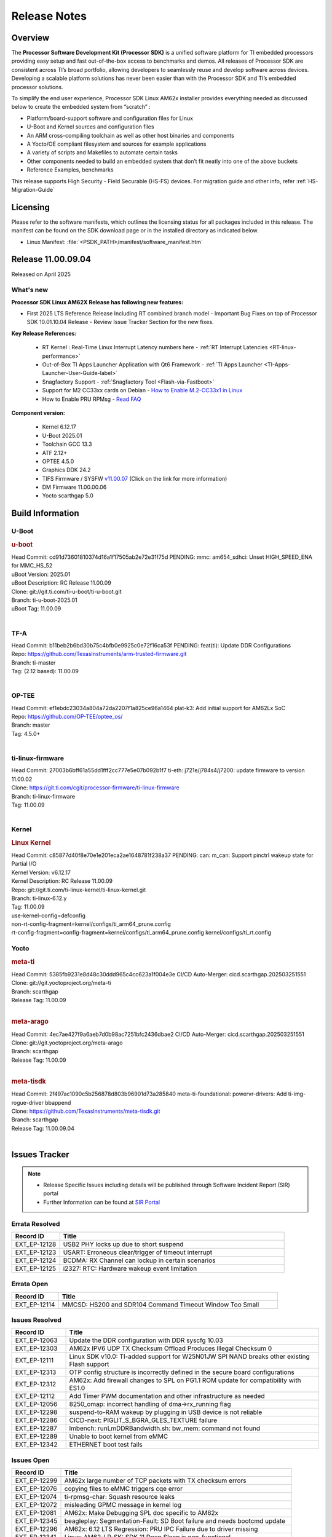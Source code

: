 .. _Release-note-label:

#############
Release Notes
#############

Overview
========

The **Processor Software Development Kit (Processor SDK)** is a unified software platform for TI embedded processors
providing easy setup and fast out-of-the-box access to benchmarks and demos.  All releases of Processor SDK are
consistent across TI’s broad portfolio, allowing developers to seamlessly reuse and develop software across devices.
Developing a scalable platform solutions has never been easier than with the Processor SDK and TI’s embedded processor
solutions.

To simplify the end user experience, Processor SDK Linux AM62x installer provides everything needed as discussed below
to create the embedded system from “scratch” :

-  Platform/board-support software and configuration files for Linux
-  U-Boot and Kernel sources and configuration files
-  An ARM cross-compiling toolchain as well as other host binaries and components
-  A Yocto/OE compliant filesystem and sources for example applications
-  A variety of scripts and Makefiles to automate certain tasks
-  Other components needed to build an embedded system that don’t fit neatly into one of the above buckets
-  Reference Examples, benchmarks

This release supports High Security - Field Securable (HS-FS) devices. For migration guide and other info, refer :ref:`HS-Migration-Guide`

Licensing
=========

Please refer to the software manifests, which outlines the licensing
status for all packages included in this release. The manifest can be
found on the SDK download page or in the installed directory as indicated below.

-  Linux Manifest:  :file:`<PSDK_PATH>/manifest/software_manifest.htm`

Release 11.00.09.04
===================

Released on April 2025

What's new
----------

**Processor SDK Linux AM62X Release has following new features:**

- First 2025 LTS Reference Release Including RT combined branch model
  - Important Bug Fixes on top of Processor SDK 10.01.10.04 Release
  - Review Issue Tracker Section for the new fixes.

**Key Release References:**

  - RT Kernel : Real-Time Linux Interrupt Latency numbers here - :ref:`RT Interrupt Latencies <RT-linux-performance>`
  - Out-of-Box TI Apps Launcher Application with Qt6 Framework - :ref:`TI Apps Launcher <TI-Apps-Launcher-User-Guide-label>`
  - Snagfactory Support - :ref:`Snagfactory Tool <Flash-via-Fastboot>`
  - Support for M2 CC33xx cards on Debian - `How to Enable M.2-CC33x1 in Linux <https://software-dl.ti.com/processor-sdk-linux/esd/AM62X/10_01_10_04_Debian/exports/docs/linux/How_to_Guides/Target/How_To_Enable_M2CC3301_in_linux.html>`__
  - How to Enable PRU RPMsg - `Read FAQ <https://e2e.ti.com/support/processors-group/processors/f/791/t/1494495>`__

**Component version:**

  - Kernel 6.12.17
  - U-Boot 2025.01
  - Toolchain GCC 13.3
  - ATF 2.12+
  - OPTEE 4.5.0
  - Graphics DDK 24.2
  - TIFS Firmware / SYSFW `v11.00.07 <https://software-dl.ti.com/tisci/esd/11_00_07/release_notes/release_notes.html>`__ (Click on the link for more information)
  - DM Firmware 11.00.00.06
  - Yocto scarthgap 5.0


Build Information
=================

.. _u-boot-release-notes:

U-Boot
------

.. rubric:: u-boot
   :name: u-boot

| Head Commit: cd91d73601810374d16a1f17505ab2e72e31f75d PENDING: mmc: am654_sdhci: Unset HIGH_SPEED_ENA for MMC_HS_52
| uBoot Version: 2025.01
| uBoot Description: RC Release 11.00.09
| Clone: git://git.ti.com/ti-u-boot/ti-u-boot.git
| Branch: ti-u-boot-2025.01
| uBoot Tag: 11.00.09
|

.. _tf-a-release-notes:

TF-A
----
| Head Commit: b11beb2b6bd30b75c4bfb0e9925c0e72f16ca53f PENDING: feat(ti): Update DDR Configurations
| Repo: https://github.com/TexasInstruments/arm-trusted-firmware.git
| Branch: ti-master
| Tag: (2.12 based): 11.00.09
|

.. _optee-release-notes:

OP-TEE
------
| Head Commit: ef1ebdc23034a804a72da2207f1a825ce96a1464 plat-k3: Add initial support for AM62Lx SoC
| Repo: https://github.com/OP-TEE/optee_os/
| Branch: master
| Tag: 4.5.0+
|

.. _ti-linux-fw-release-notes:

ti-linux-firmware
-----------------
| Head Commit: 27003b6bff61a55dd1fff2cc777e5e07b092b1f7 ti-eth: j721e/j784s4/j7200: update firmware to version 11.00.02
| Clone: https://git.ti.com/cgit/processor-firmware/ti-linux-firmware
| Branch: ti-linux-firmware
| Tag: 11.00.09
|

Kernel
------
.. rubric:: Linux Kernel
   :name: linux-kernel

| Head Commit: c85877d40f8e70e1e201eca2ae1648781f238a37 PENDING: can: m_can: Support pinctrl wakeup state for Partial I/O
| Kernel Version: v6.12.17
| Kernel Description: RC Release 11.00.09

| Repo: git://git.ti.com/ti-linux-kernel/ti-linux-kernel.git
| Branch: ti-linux-6.12.y
| Tag: 11.00.09
| use-kernel-config=defconfig
| non-rt-config-fragment=kernel/configs/ti_arm64_prune.config
| rt-config-fragment=config-fragment=kernel/configs/ti_arm64_prune.config kernel/configs/ti_rt.config


Yocto
-----
.. rubric:: meta-ti
   :name: meta-ti

| Head Commit: 5385fb9231e8d48c30ddd965c4cc623a1f004e3e CI/CD Auto-Merger: cicd.scarthgap.202503251551

| Clone: git://git.yoctoproject.org/meta-ti
| Branch: scarthgap
| Release Tag: 11.00.09
|

.. rubric:: meta-arago
   :name: meta-arago

| Head Commit: 4ec7ae427f9a6aeb7d0b98ac7251bfc2436dbae2 CI/CD Auto-Merger: cicd.scarthgap.202503251551

| Clone: git://git.yoctoproject.org/meta-arago
| Branch: scarthgap
| Release Tag: 11.00.09
|

.. rubric:: meta-tisdk
   :name: meta-tisdk

| Head Commit: 2f497ac1090c5b256878d803b96901d73a285840 meta-ti-foundational: powervr-drivers: Add ti-img-rogue-driver bbappend

| Clone: https://github.com/TexasInstruments/meta-tisdk.git
| Branch: scarthgap
| Release Tag: 11.00.09.04
|


Issues Tracker
==============

.. note::

    - Release Specific Issues including details will be published through Software Incident Report (SIR) portal

    - Further Information can be found at `SIR Portal <https://sir.ext.ti.com/>`_

Errata Resolved
---------------
.. csv-table::
   :header: "Record ID", "Title"
   :widths: 15, 70

   "EXT_EP-12128","USB2 PHY locks up due to short suspend"
   "EXT_EP-12123","USART: Erroneous clear/trigger of timeout interrupt"
   "EXT_EP-12124","BCDMA: RX Channel can lockup in certain scenarios"
   "EXT_EP-12125","i2327: RTC: Hardware wakeup event limitation"

Errata Open
-----------
.. csv-table::
   :header: "Record ID", "Title"
   :widths: 15, 70

   "EXT_EP-12114","MMCSD: HS200 and SDR104 Command Timeout Window Too Small"

Issues Resolved
---------------
.. csv-table::
   :header: "Record ID", "Title"
   :widths: 15, 70

   "EXT_EP-12063","Update the DDR configuration with DDR syscfg 10.03"
   "EXT_EP-12303","AM62x IPV6 UDP TX Checksum Offload Produces Illegal Checksum 0"
   "EXT_EP-12111","Linux SDK v10.0: TI-added support for W25N01JW SPI NAND breaks other existing Flash support"
   "EXT_EP-12313","OTP config structure is incorrectly defined in the secure board configurations"
   "EXT_EP-12312","AM62x: Add firewall changes to SPL on PG1.1 ROM update for compatibility with ES1.0"
   "EXT_EP-12112","Add Timer PWM documentation and other infrastructure as needed"
   "EXT_EP-12056","8250_omap: incorrect handling of dma->rx_running flag"
   "EXT_EP-12298","suspend-to-RAM wakeup by plugging in USB device is not reliable"
   "EXT_EP-12286","CICD-next: PIGLIT_S_BGRA_GLES_TEXTURE failure"
   "EXT_EP-12287","lmbench: runLmDDRBandwidth.sh: bw_mem: command not found"
   "EXT_EP-12289","Unable to boot kernel from eMMC"
   "EXT_EP-12342","ETHERNET boot test fails"

Issues Open
-----------
.. csv-table::
   :header: "Record ID", "Title"
   :widths: 15, 70

   "EXT_EP-12299","AM62x large number of TCP packets with TX checksum errors"
   "EXT_EP-12076","copying files to eMMC triggers cqe error"
   "EXT_EP-12074","ti-rpmsg-char: Squash resource leaks"
   "EXT_EP-12072","misleading GPMC message in kernel log"
   "EXT_EP-12081","AM62x: Make Debugging SPL doc specific to AM62x"
   "EXT_EP-12345","beagleplay: Segmentation-Fault: SD Boot failure and needs bootcmd update"
   "EXT_EP-12296","AM62x: 6.12 LTS Regression: PRU IPC Failure due to driver missing"
   "EXT_EP-12341","Linux: AM62-LP-SK: SDK 11 Deep Sleep is non-functional"

